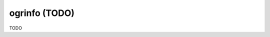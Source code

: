 .. _ogrinfo:

================================================================================
ogrinfo (TODO)
================================================================================

TODO
